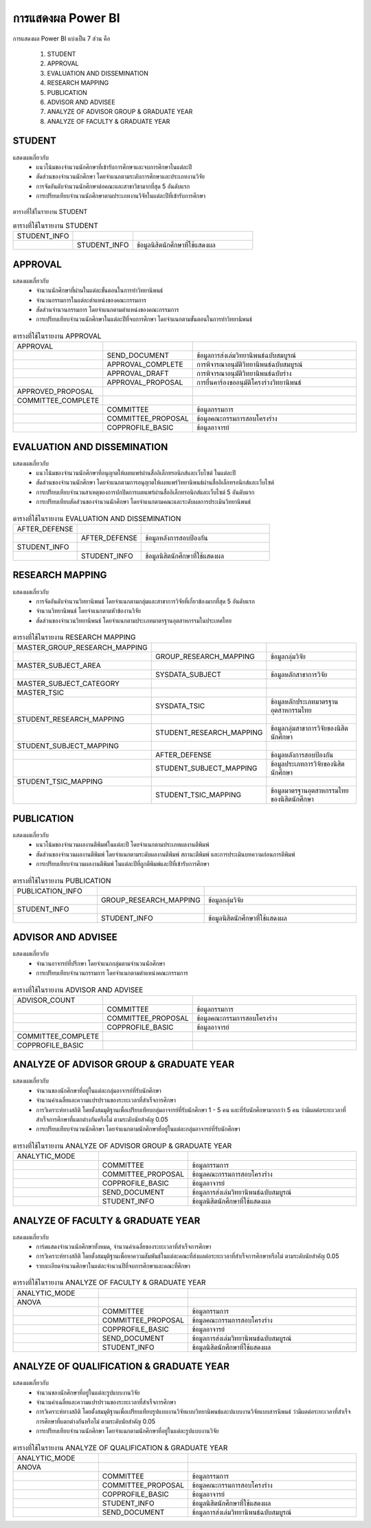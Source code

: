 การแสดงผล Power BI
==================

การแสดงผล Power BI แบ่งเป็น 7 ส่วน คือ

    #. STUDENT
    #. APPROVAL
    #. EVALUATION AND DISSEMINATION
    #. RESEARCH MAPPING
    #. PUBLICATION
    #. ADVISOR AND ADVISEE
    #. ANALYZE OF ADVISOR GROUP & GRADUATE YEAR
    #. ANALYZE OF FACULTY & GRADUATE YEAR

STUDENT
-------

แสดงผลเกี่ยวกับ
    - แนวโน้มของจำนวนนักศึกษาที่เข้ารับการศึกษาและจบการศึกษาในแต่ละปี
    - สัดส่วนของจำนวนนักศึกษา โดยจำแนกตามระดับการศึกษาและประเภทงานวิจัย
    - การจัดอันดับจำนวนนักศึกษาต่อคณะและสาขาวิชามากที่สุด 5 อันดับแรก
    - การเปรียบเทียบจำนวนนักศึกษาตามประเภทงานวิจัยในแต่ละปีที่เข้ารับการศึกษา

.. figure:: /images/display01.png
    :align: center

ตารางที่ใช้ในรายงาน STUDENT 

.. list-table:: ตารางที่ใช้ในรายงาน STUDENT
   :widths: 25 25 50

   * - STUDENT_INFO
     - 
     -  
   * - 
     - STUDENT_INFO
     - ข้อมูลนิสิตนักศึกษาที่ใช้แสดงผล

APPROVAL
--------

แสดงผลเกี่ยวกับ
    - จำนวนนักศึกษาที่ผ่านในแต่ละขั้นตอนในการทำวิทยานิพนธ์
    - จำนวนกรรมการในแต่ละตำแหน่งของคณะกรรมการ
    - สัดส่วนจำนวนกรรมการ โดยจำแนกตามตำแหน่งของคณะกรรมการ
    - การเปรียบเทียบจำนวนนักศึกษาในแต่ละปีที่จบการศึกษา โดยจำแนกตามขั้นตอนในการทำวิทยานิพนธ์

.. figure:: /images/display02.png
    :align: center

.. list-table:: ตารางที่ใช้ในรายงาน APPROVAL
   :widths: 25 25 50
   
   * - APPROVAL
     - 
     -  
   * -
     - SEND_DOCUMENT
     - ข้อมูลการส่งเล่มวิทยานิพนธ์ฉบับสมบูรณ์
   * - 
     - APPROVAL_COMPLETE
     - การพิจารณาอนุมัติวิทยานิพนธ์ฉบับสมบูรณ์
   * - 
     - APPROVAL_DRAFT 
     - การพิจารณาอนุมัติวิทยานิพนธ์ฉบับร่าง
   * - 
     - APPROVAL_PROPOSAL
     - การยื่นคาร้องขออนุมัติโครงร่างวิทยานิพนธ์
   * - APPROVED_PROPOSAL
     - 
     - 
   * - COMMITTEE_COMPLETE
     - 
     - 
   * - 
     - COMMITTEE
     - ข้อมูลกรรมการ
   * - 
     - COMMITTEE_PROPOSAL
     - ข้อมูลคณะกรรมการสอบโครงร่าง
   * - 
     - COPPROFILE_BASIC
     - ข้อมูลอาจารย์ 

EVALUATION AND DISSEMINATION
----------------------------

แสดงผลเกี่ยวกับ
    - แนวโน้มของจำนวนนักศึกษาที่อนุญาตให้เผยแพร่ผ่านสื่ออิเล็กทรอนิกส์และเว็บไซต์ ในแต่ละปี
    - สัดส่วนของจำนวนนักศึกษา โดยจำแนกตามการอนุญาตให้เผยแพร่วิทยานิพนธ์ผ่านสื่ออิเล็กทรอนิกส์และเว็บไซต์
    - การเปรียบเทียบจำนวนสาเหตุของการปกปิดการเผยแพร่ผ่านสื่ออิเล็กทรอนิกส์และเว็บไซต์ 5 อันดับแรก
    - การเปรียบเทียบสัดส่วนของจำนวนนักศึกษา โดยจำแนกตามคณะและระดับผลการประเมินวิทยานิพนธ์

.. figure:: /images/display03.png
    :align: center

.. list-table:: ตารางที่ใช้ในรายงาน EVALUATION AND DISSEMINATION
   :widths: 25 25 50
   
   * - AFTER_DEFENSE
     - 
     -  
   * -
     - AFTER_DEFENSE
     - ข้อมูลหลังการสอบป้องกัน
   * - STUDENT_INFO 
     - 
     -  
   * -
     - STUDENT_INFO
     - ข้อมูลนิสิตนักศึกษาที่ใช้แสดงผล 

RESEARCH MAPPING
----------------

แสดงผลเกี่ยวกับ
    - การจัดอันดับจำนวนวิทยานิพนธ์ โดยจำแนกตามกลุ่มและสาขาการวิจัยที่เกี่ยวข้องมากที่สุด 5 อันดับแรก
    - จำนวนวิทยานิพนธ์ โดยจำแนกตามหัวข้องานวิจัย
    - สัดส่วนของจำนวนวิทยานิพนธ์ โดยจำแนกตามประเภทมาตรฐานอุตสาหกรรมในประเทศไทย

.. figure:: /images/display04.png
    :align: center

.. list-table:: ตารางที่ใช้ในรายงาน RESEARCH MAPPING
   :widths: 25 25 50
   
   * - MASTER_GROUP_RESEARCH_MAPPING
     - 
     -  
   * -
     - GROUP_RESEARCH_MAPPING
     - ข้อมูลกลุ่มวิจัย
   * - MASTER_SUBJECT_AREA
     - 
     -  
   * -
     - SYSDATA_SUBJECT
     - ข้อมูลหลักสาขาการวิจัย
   * - MASTER_SUBJECT_CATEGORY 
     - 
     -  
   * - MASTER_TSIC
     - 
     -  
   * -
     - SYSDATA_TSIC 
     - ข้อมูลหลักประเภทมาตรฐานอุตสาหกรรมไทย
   * - STUDENT_RESEARCH_MAPPING 
     - 
     -  
   * -
     - STUDENT_RESEARCH_MAPPING
     - ข้อมูลกลุ่มสาขาการวิจัยของนิสิตนักศึกษา
   * - STUDENT_SUBJECT_MAPPING
     - 
     -  
   * -
     - AFTER_DEFENSE
     - ข้อมูลหลังการสอบป้องกัน
   * -
     - STUDENT_SUBJECT_MAPPING
     - ข้อมูลประเภทการวิจัยของนิสิตนักศึกษา
   * - STUDENT_TSIC_MAPPING 
     - 
     -  
   * -
     - STUDENT_TSIC_MAPPING
     - ข้อมูลมาตรฐานอุตสาหกรรมไทยของนิสิตนักศึกษา

PUBLICATION
-----------

แสดงผลเกี่ยวกับ
    - แนวโน้มของจำนวนผลงานตีพิมพ์ในแต่ละปี โดยจำแนกตามประเภทผลงานตีพิมพ์
    - สัดส่วนของจำนวนผลงานตีพิมพ์ โดยจำแนกตามระดับผลงานตีพิมพ์ สถานะตีพิมพ์ และการประเมินบทความก่อนการตีพิมพ์
    - การเปรียบเทียบจำนวนผลงานตีพิมพ์ ในแต่ละปีที่ถูกตีพิมพ์และปีที่เข้ารับการศึกษา

.. figure:: /images/display05.png
    :align: center

.. list-table:: ตารางที่ใช้ในรายงาน PUBLICATION
   :widths: 25 25 50
   
   * - PUBLICATION_INFO
     - 
     -  
   * -
     - GROUP_RESEARCH_MAPPING
     - ข้อมูลกลุ่มวิจัย
   * - STUDENT_INFO 
     - 
     -  
   * -
     - STUDENT_INFO
     - ข้อมูลนิสิตนักศึกษาที่ใช้แสดงผล

ADVISOR AND ADVISEE
-------------------

แสดงผลเกี่ยวกับ
    - จำนวนอาจารย์ที่ปรึกษา โดยจำแนกกลุ่มตามจำนวนนักศึกษา
    - การเปรียบเทียบจำนวนกรรมการ โดยจำแนกตามตำแหน่งคณะกรรมการ

.. figure:: /images/display06.png
    :align: center

.. list-table:: ตารางที่ใช้ในรายงาน ADVISOR AND ADVISEE
   :widths: 25 25 50
   
   * - ADVISOR_COUNT
     - 
     -  
   * -
     - COMMITTEE
     - ข้อมูลกรรมการ
   * -
     - COMMITTEE_PROPOSAL
     - ข้อมูลคณะกรรมการสอบโครงร่าง
   * -
     - COPPROFILE_BASIC
     - ข้อมูลอาจารย์
   * - COMMITTEE_COMPLETE
     - 
     -  
   * - COPPROFILE_BASIC
     - 
     -  

ANALYZE OF ADVISOR GROUP & GRADUATE YEAR
----------------------------------------

แสดงผลเกี่ยวกับ
    - จำนวนของนักศึกษาที่อยู่ในแต่ละกลุ่มอาจารย์ที่รับนักศึกษา
    - จำนวนค่าเฉลี่ยและความแปรปรวนของระยะเวลาที่สำเร็จการศึกษา
    - การวิเคราะห์ทางสถิติ โดยตั้งสมมุติฐานเพื่อเปรียบเทียบกลุ่มอาจารย์ที่รับนักศึกษา 1 - 5 คน และที่รับนักศึกษามากกว่า 5 คน ว่ามีผลต่อระยะเวลาที่สำเร็จการศึกษาที่แตกต่างกันหรือไม่ ตามระดับนัยสำคัญ 0.05
    - การเปรียบเทียบจำนวนนักศึกษา โดยจำแนกตามนักศึกษาที่อยู่ในแต่ละกลุ่มอาจารย์ที่รับนักศึกษา

.. figure:: /images/display07.png
    :align: center

.. list-table:: ตารางที่ใช้ในรายงาน ANALYZE OF ADVISOR GROUP & GRADUATE YEAR
   :widths: 25 25 50
   
   * - ANALYTIC_MODE
     - 
     -  
   * -
     - COMMITTEE
     - ข้อมูลกรรมการ
   * -
     - COMMITTEE_PROPOSAL
     - ข้อมูลคณะกรรมการสอบโครงร่าง
   * -
     - COPPROFILE_BASIC
     - ข้อมูลอาจารย์
   * -
     - SEND_DOCUMENT
     - ข้อมูลการส่งเล่มวิทยานิพนธ์ฉบับสมบูรณ์
   * -
     - STUDENT_INFO
     - ข้อมูลนิสิตนักศึกษาที่ใช้แสดงผล

ANALYZE OF FACULTY & GRADUATE YEAR
----------------------------------

แสดงผลเกี่ยวกับ
    - การ์ดแสดงจำนวนนักศึกษาทั้งหมด, จำนวนค่าเฉลี่ยของระยะเวลาที่สำเร็จการศึกษา
    - การวิเคราะห์ทางสถิติ โดยตั้งสมมุติฐานเพื่อหาความสัมพันธ์ในแต่ละคณะที่ส่งผลต่อระยะเวลาที่สำเร็จการศึกษาหรือไม่ ตามระดับนัยสำคัญ 0.05
    - รายละเอียดจำนวนศึกษาในแต่ละจำนวนปีที่จบการศึกษาและคณะที่ศึกษา

.. figure:: /images/display08.png
    :align: center

.. list-table:: ตารางที่ใช้ในรายงาน ANALYZE OF FACULTY & GRADUATE YEAR
   :widths: 25 25 50
   
   * - ANALYTIC_MODE
     - 
     -  
   * - ANOVA
     - 
     -  
   * -
     - COMMITTEE
     - ข้อมูลกรรมการ
   * -
     - COMMITTEE_PROPOSAL
     - ข้อมูลคณะกรรมการสอบโครงร่าง
   * -
     - COPPROFILE_BASIC
     - ข้อมูลอาจารย์
   * -
     - SEND_DOCUMENT
     - ข้อมูลการส่งเล่มวิทยานิพนธ์ฉบับสมบูรณ์
   * -
     - STUDENT_INFO
     - ข้อมูลนิสิตนักศึกษาที่ใช้แสดงผล

ANALYZE OF QUALIFICATION & GRADUATE YEAR
----------------------------------------

แสดงผลเกี่ยวกับ
    - จำนวนของนักศึกษาที่อยู่ในแต่ละรูปแบบงานวิจัย
    - จำนวนค่าเฉลี่ยและความแปรปรวนของระยะเวลาที่สำเร็จการศึกษา
    - การวิเคราะห์ทางสถิติ โดยตั้งสมมุติฐานเพื่อเปรียบเทียบรูปแบบงานวิจัยแบบวิทยานิพนธ์และปแบบงานวิจัยแบบสารนิพนธ์ ว่ามีผลต่อระยะเวลาที่สำเร็จการศึกษาที่แตกต่างกันหรือไม่ ตามระดับนัยสำคัญ 0.05
    - การเปรียบเทียบจำนวนนักศึกษา โดยจำแนกตามนักศึกษาที่อยู่ในแต่ละรูปแบบงานวิจัย

.. figure:: /images/display09.png
    :align: center

.. list-table:: ตารางที่ใช้ในรายงาน ANALYZE OF QUALIFICATION & GRADUATE YEAR
   :widths: 25 25 50
   
   * - ANALYTIC_MODE
     - 
     -  
   * - ANOVA
     - 
     -  
   * -
     - COMMITTEE
     - ข้อมูลกรรมการ
   * -
     - COMMITTEE_PROPOSAL
     - ข้อมูลคณะกรรมการสอบโครงร่าง
   * -
     - COPPROFILE_BASIC
     - ข้อมูลอาจารย์
   * -
     - STUDENT_INFO
     - ข้อมูลนิสิตนักศึกษาที่ใช้แสดงผล
   * -
     - SEND_DOCUMENT
     - ข้อมูลการส่งเล่มวิทยานิพนธ์ฉบับสมบูรณ์







